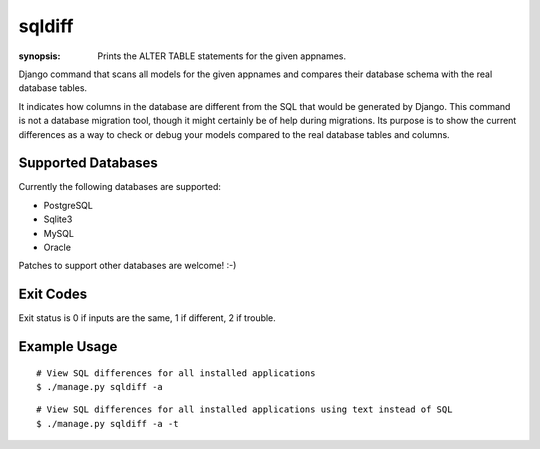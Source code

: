 sqldiff
=======

:synopsis: Prints the ALTER TABLE statements for the given appnames.

Django command that scans all models for the given appnames and compares
their database schema with the real database tables.

It indicates how columns in the database are different from the SQL that would
be generated by Django. This command is not a database migration tool, though
it might certainly be of help during migrations. Its purpose is to show the
current differences as a way to check or debug your models compared to
the real database tables and columns.

Supported Databases
-------------------

Currently the following databases are supported:

* PostgreSQL
* Sqlite3
* MySQL
* Oracle

Patches to support other databases are welcome! :-)

Exit Codes
----------

Exit status is 0 if inputs are the same, 1 if different, 2 if trouble.


Example Usage
-------------

::

  # View SQL differences for all installed applications
  $ ./manage.py sqldiff -a

::

  # View SQL differences for all installed applications using text instead of SQL
  $ ./manage.py sqldiff -a -t
